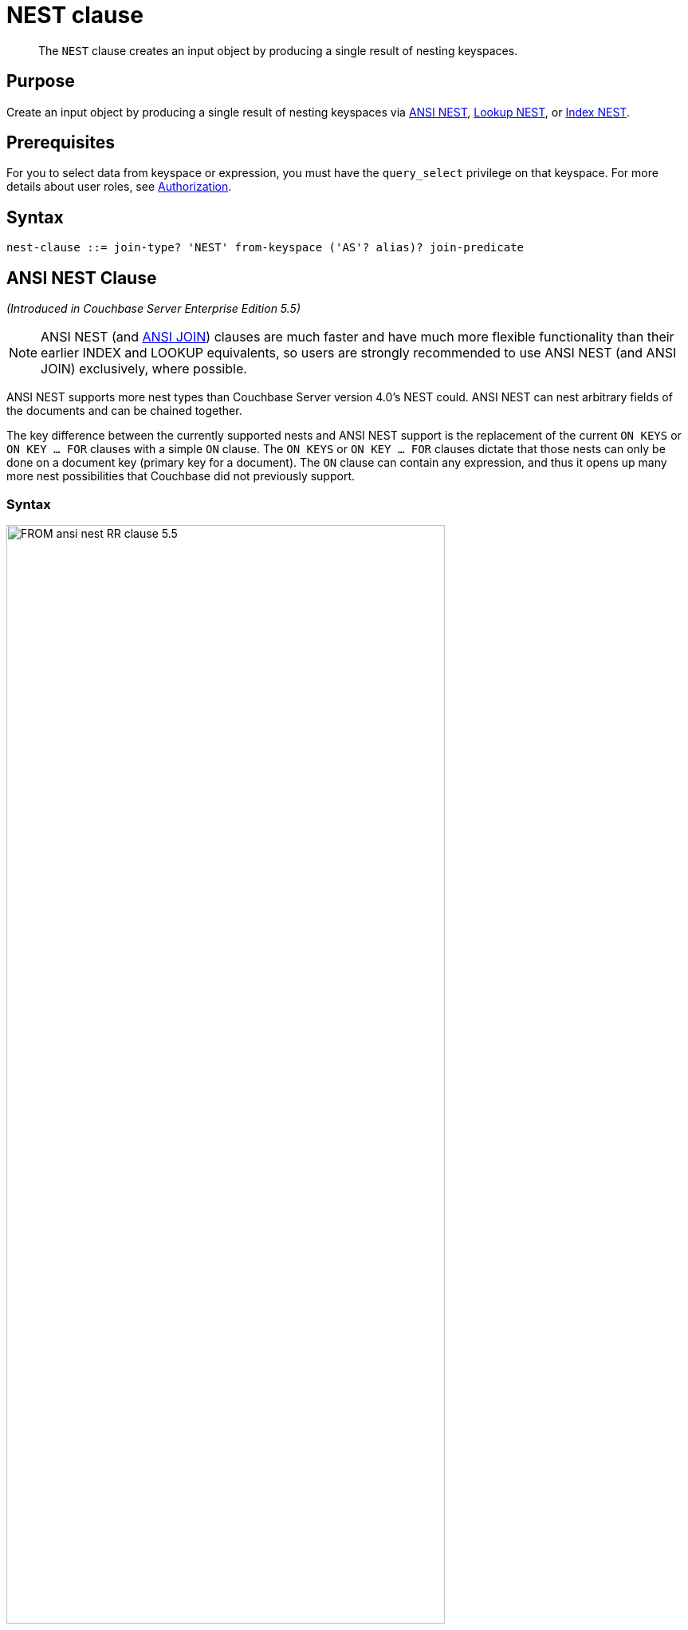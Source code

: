 = NEST clause
:page-status: Couchbase Server 4.0
:imagesdir: ../../assets/images

[abstract]
The `NEST` clause creates an input object by producing a single result of nesting keyspaces.

== Purpose

Create an input object by producing a single result of nesting keyspaces via <<section_tc1_nnx_1db,ANSI NEST>>, <<nest,Lookup NEST>>, or <<section_rgr_rnx_1db,Index NEST>>.

== Prerequisites

For you to select data from keyspace or expression, you must have the [.param]`query_select` privilege on that keyspace.
For more details about user roles, see
xref:learn:security/authorization-overview.adoc[Authorization].

== Syntax

[subs="normal"]
----
nest-clause ::= join-type? 'NEST' from-keyspace ('AS'? alias)? join-predicate
----



[#section_tc1_nnx_1db]
== ANSI NEST Clause

_(Introduced in Couchbase Server Enterprise Edition 5.5)_

NOTE: ANSI NEST (and <<section_ek1_jnx_1db,ANSI JOIN>>) clauses are much faster and have much more flexible functionality than their earlier INDEX and LOOKUP equivalents, so users are strongly recommended to use ANSI NEST (and ANSI JOIN) exclusively, where possible.

ANSI NEST supports more nest types than Couchbase Server version 4.0's NEST could.
ANSI NEST can nest arbitrary fields of the documents and can be chained together.

The key difference between the currently supported nests and ANSI NEST support is the replacement of the current `ON KEYS` or `ON KEY … FOR` clauses with a simple `ON` clause.
The `ON KEYS` or `ON KEY … FOR` clauses dictate that those nests can only be done on a document key (primary key for a document).
The `ON` clause can contain any expression, and thus it opens up many more nest possibilities that Couchbase did not previously support.

=== Syntax

image::n1ql-language-reference/FROM_ansi-nest_RR-clause_5.5.png[,80%]

`lhs-expr` `[``nest-type``] NEST` `rhs-expr` `ON` `nest-clause`

=== Arguments

lhs-expr:: [Required] Keyspace reference or expression representing the left-hand side of the nest clause.

nest-type::
[Optional.
Default is `INNER`] String representing the type of nest.
`INNER`::
[Optional.
Default is `INNER`]
+
For each nested object produced, both the left-hand and right-hand source objects must be non-MISSING and non-NULL.

`LEFT [OUTER]`::
[Optional.
Query Service interprets `LEFT` as `LEFT OUTER`]
+
For each nested object produced, only the left-hand source objects must be non-MISSING and non-NULL.

`NEST` *rhs-expr*:: [Required] Keyspace reference or expression representing the right-hand side of the nest clause.

`ON` *nest-clause*:: [Required] Boolean expression representing the nest condition between the left-hand side expression and the right-hand side expression, which can be fields, constant expressions or any complex N1QL expression.

=== Limitations

The following nest types are currently not supported:

* Full OUTER NEST
* Cross NEST
* No mixing of new ANSI NEST syntax with NEST syntax in the same FROM clause.
* The right-hand-side of any nest must be a keyspace.
Expressions, subqueries, or other join combinations cannot be on the right-hand-side of a nest.
* A nest can only be executed when appropriate index exists on the inner side of the ANSI NEST (similar to current NEST support).
* Adaptive indexes are not considered when selecting indexes on inner side of the nest

=== Examples

[#ANSI-NEST-Example-1]
.Inner ANSI NEST
====
List the airlines, their plane model (`equipment`), and number of stops for flights between San Francisco and Boston.

[source,N1QL]
----
SELECT r.airline, r.equipment, r.stops
FROM `travel-sample` r
  NEST `travel-sample` a
  ON r.airlineid = META(a).id
WHERE r.sourceairport = "SFO"
AND r.destinationairport = "BOS";
----

.Results
[source,JSON]
----
[
  {
    "airline": "B6",
    "equipment": "320",
    "stops": 0
  },
  {
    "airline": "UA",
    "equipment": "752 753 738 739 319 320",
    "stops": 0
  },
  {
    "airline": "VX",
    "equipment": "320",
    "stops": 0
  }
]
----
====

[#nest]
== Lookup NEST Clause

_(Introduced in Couchbase Server 4.0)_

Nesting is conceptually the inverse of unnesting.
Nesting performs a join across two keyspaces.
But instead of producing a cross-product of the left and right inputs, a single result is produced for each left input, while the corresponding right inputs are collected into an array and nested as a single array-valued field in the result object.

=== Syntax

image::n1ql-language-reference/FROM_lookup-nest_4.0_RR.png[,80%]

----
[ join-type ] NEST from-path [ [ AS ] alias ] on-keys-clause
----

=== Arguments

join-type:: [Optional; default is `INNER`]
`INNER`;; For each result object produced, both the left-hand and right-hand source objects must be non-`MISSING` and non-`NULL`.

`LEFT` or `LEFT OUTER`;;
A left-outer unnest is performed, and at least one result object is produced for each left source object.
+
For each joined object produced, only the left-hand source objects must be non-`MISSING` and non-`NULL`.

from-path::
[Required] Keyspace reference for right-hand side of lookup nest.
For details, see <<sec_from-keyspace,Keyspaces>>.

alias (optionally, `AS` alias)::
[Required] To assign a name for the right-hand side keyspace.
For details, see <<section_ax5_2nx_1db,AS Keyword>>.

on-keys-clause::
[Required] String or expression representing the primary keys of the documents for the second keyspace.
+
The `ON KEYS` expression produces one or more document keys for the right-hand side document.
+
The `ON KEYS` expression can produce an array of document keys.

=== Return Values
If the right-hand source object is NULL, MISSING, empty, or a non-array value, then the result object's right-side value is MISSING (omitted).

Nests can be chained with other NEST, JOIN, and UNNEST clauses.
By default, an INNER NEST is performed.
This means that for each result object produced, both the left and right source objects must be non-missing and non-null.
The right-hand side result of NEST is always an array or MISSING.
If there is no matching right source object, then the right source object is as follows:

|===
| If the `ON KEYS` expression evaluates to | Then the right-side value is

| `MISSING`
| `MISSING`

| `NULL`
| `MISSING`

| an array
| an empty array

| a non-array value
| an empty array
|===

=== Examples

[#Lookup-NEST-Example-1]
.Join two keyspaces producing an output for each left input
====
Show one set of routes for one airline in the `travel-sample` keyspace.

[source,N1QL]
----
SELECT *
FROM `travel-sample` route
  INNER NEST `travel-sample` airline
  ON KEYS route.airlineid
WHERE route.type = "route"
LIMIT 1;
----

.Results
[source,JSON]
----
[
  {
    "airline": [
      {
        "callsign": "AIRFRANS",
        "country": "France",
        "iata": "AF",
        "icao": "AFR",
        "id": 137,
        "name": "Air France",
        "type": "airline"
      }
    ],
    "route": {
      "airline": "AF",
      "airlineid": "airline_137",
      "destinationairport": "MRS",
      "distance": 2881.617376098415,
      "equipment": "320",
      "id": 10000,
      "schedule": [
        {
          "day": 0,
          "flight": "AF198",
          "utc": "10:13:00"
        },
        {
          "day": 0,
          "flight": "AF547",
          "utc": "19:14:00"
        },
        {
          "day": 0,
          "flight": "AF943",
          "utc": "01:31:00"
        },
        {
          "day": 1,
          "flight": "AF356",
          "utc": "12:40:00"
        },
        {
          "day": 1,
          "flight": "AF480",
          "utc": "08:58:00"
        },
        {
          "day": 1,
          "flight": "AF250",
          "utc": "12:59:00"
        },
        {
          "day": 1,
          "flight": "AF130",
          "utc": "04:45:00"
        },
        {
          "day": 2,
          "flight": "AF997",
          "utc": "00:31:00"
        },
        {
          "day": 2,
          "flight": "AF223",
          "utc": "19:41:00"
        },
        {
          "day": 2,
          "flight": "AF890",
          "utc": "15:14:00"
        },
        {
          "day": 2,
          "flight": "AF399",
          "utc": "00:30:00"
        },
        {
          "day": 2,
          "flight": "AF328",
          "utc": "16:18:00"
        },
        {
          "day": 3,
          "flight": "AF074",
          "utc": "23:50:00"
        },
        {
          "day": 3,
          "flight": "AF556",
          "utc": "11:33:00"
        },
        {
          "day": 4,
          "flight": "AF064",
          "utc": "13:23:00"
        },
        {
          "day": 4,
          "flight": "AF596",
          "utc": "12:09:00"
        },
        {
          "day": 4,
          "flight": "AF818",
          "utc": "08:02:00"
        },
        {
          "day": 5,
          "flight": "AF967",
          "utc": "11:33:00"
        },
        {
          "day": 5,
          "flight": "AF730",
          "utc": "19:42:00"
        },
        {
          "day": 6,
          "flight": "AF882",
          "utc": "17:07:00"
        },
        {
          "day": 6,
          "flight": "AF485",
          "utc": "17:03:00"
        },
        {
          "day": 6,
          "flight": "AF898",
          "utc": "10:01:00"
        },
        {
          "day": 6,
          "flight": "AF496",
          "utc": "07:00:00"
        }
      ],
      "sourceairport": "TLV",
      "stops": 0,
      "type": "route"
    }
  }
]
----
====

[#section_rgr_rnx_1db]
== Index NEST Clause

_(Introduced in Couchbase Server 4.0)_

When Lookup NESTs cannot efficiently nest left-hand side documents with right-to-left nests and your situation cannot be flipped because your predicate needs to be on the left-hand side (such as the above <<Lookup-NEST-Example-1>> where airline documents have no reference to route documents), then Index NESTs can be used efficiently.
Index NESTs allow you to flip the direction of your nest clause.

[#Index-NEST-Example-1]
.List four
====
[source,N1Ql]
----
CREATE INDEX idx_ijoin ON `travel-sample`(airlineid) WHERE type="route";
----

[source,N1Ql]
----
SELECT *
FROM `travel-sample` rte
  INNER NEST `travel-sample` aline
  ON KEY rte.airlineid
  FOR rte
WHERE rte.type = "route"
LIMIT 4;
----

If you generalize the same query, it looks like the following:

[source,N1QL]
----
CREATE INDEX on-key-for-index-name rhs-expression (lhs-expression-key);
----

[source,N1Ql]
----
SELECT projection-list
FROM lhs-expression
  NEST rhs-expression
  ON KEY rhs-expression.lhs-expression-key FOR lhs-expression
[ WHERE predicates ] ;
----
====

There are three important changes in the index scan syntax example above:

* `CREATE INDEX` on the `ON KEY` expression `route.airlineid` to access `route` documents using `airlineid` (which are produced on the LHS).
* The `ON KEY route.airlineid FOR airline` enables N1QL to use the index `route.airlineid`.
* Create any optional index, such as `route.airline` that can be used on `airline` (LHS).

NOTE: For index nests, the syntax uses `ON KEY` (singular) instead of `ON KEYS` (plural).
This is because Index NESTs' `ON KEY` expression must produce a scalar value; whereas Lookup NESTs' `ON KEYS` expression can produce either a scalar or an array value.

=== Syntax

image::n1ql-language-reference/FROM_index-nest_5.1_rr.png[]

----
[ nest-type ] NEST from-path [ [ AS ] alias ] ON KEY on-key-clause FOR for-clause
----

=== Arguments

nest-type:: [Optional; default is `LEFT INNER`]
`LEFT` or `LEFT INNER`;; For each nested object produced, both the left-hand and right-hand source objects must be non-MISSING and non-NULL.

`LEFT OUTER`;; For each nested object produced, only the left-hand source objects must be non-MISSING and non-NULL.

from-path::
Keyspace reference for right-hand side of an index nest.
For details, see <<sec_from-keyspace,Keyspaces>>.

`AS` alias::
[Optional] To assign another name.
For details, see <<section_ax5_2nx_1db,AS Keyword>>.

`ON KEY` rhs-expression.lhs-expression-key::
rhs-expression;; Keyspace reference for the right-hand side of the index nest.

lhs-expression-key;; String or expression representing the attribute in `rhs-expression` referencing the document key for `lhs-expression`.

`FOR` lhs-expression:: Keyspace reference for the left-hand side of the index nest.

=== Examples

[#Index-NEST-Example-1]
.ON KEY \... FOR.
====
This example nests the airline routes for each airline after creating the following index.
(Note that the index will not match if it contains a WHERE clause.)

[source,N1QL]
----
CREATE INDEX route_airline ON `travel-sample`(airlineid);
----

[source,N1QL]
----
SELECT *
FROM `travel-sample` aline
  INNER NEST `travel-sample` rte
  ON KEY rte.airlineid
  FOR aline
WHERE aline.type = "airline"
LIMIT 1;
----

.Results
[source,JSON]
----
[
  {
    "aline": {
      "callsign": "MILE-AIR",
      "country": "United States",
      "iata": "Q5",
      "icao": "MLA",
      "id": 10,
      "name": "40-Mile Air",
      "type": "airline"
    },
    "route": [
      {
        "airline": "Q5",
        "airlineid": "airline_10",
        "destinationairport": "HKB",
        "distance": 118.20183585107631,
        "equipment": "CNA",
        "id": 46586,
        "schedule": [
          {
            "day": 0,
            "flight": "Q5188",
            "utc": "12:40:00"
          },
          {
            "day": 0,
            "flight": "Q5630",
            "utc": "21:53:00"
          },
          {
            "day": 0,
            "flight": "Q5530",
            "utc": "07:47:00"
          },
          {
            "day": 0,
            "flight": "Q5132",
            "utc": "01:10:00"
          },
          {
            "day": 0,
            "flight": "Q5746",
            "utc": "20:11:00"
          },
          {
            "day": 1,
            "flight": "Q5413",
            "utc": "08:07:00"
          },
          {
            "day": 2,
            "flight": "Q5263",
            "utc": "17:39:00"
          },
          {
            "day": 2,
            "flight": "Q5564",
            "utc": "01:55:00"
          },
          {
            "day": 2,
            "flight": "Q5970",
            "utc": "00:09:00"
          },
          {
            "day": 2,
            "flight": "Q5295",
            "utc": "21:24:00"
          },
          {
            "day": 2,
            "flight": "Q5051",
            "utc": "04:41:00"
          },
          {
            "day": 3,
            "flight": "Q5023",
            "utc": "00:16:00"
          },
          {
            "day": 3,
            "flight": "Q5554",
            "utc": "11:45:00"
          },
          {
            "day": 3,
            "flight": "Q5619",
            "utc": "22:22:00"
          },
          {
            "day": 4,
            "flight": "Q5279",
            "utc": "23:19:00"
          },
          {
            "day": 4,
            "flight": "Q5652",
            "utc": "13:35:00"
          },
          {
            "day": 4,
            "flight": "Q5631",
            "utc": "17:53:00"
          },
          {
            "day": 4,
            "flight": "Q5105",
            "utc": "21:54:00"
          },
          {
            "day": 5,
            "flight": "Q5559",
            "utc": "01:19:00"
          },
          {
            "day": 5,
            "flight": "Q5600",
            "utc": "17:36:00"
          },
          {
            "day": 6,
            "flight": "Q5854",
            "utc": "22:59:00"
          },
          {
            "day": 6,
            "flight": "Q5217",
            "utc": "11:58:00"
          },
          {
            "day": 6,
            "flight": "Q5756",
            "utc": "06:32:00"
          },
          {
            "day": 6,
            "flight": "Q5151",
            "utc": "15:14:00"
          }
        ],
        "sourceairport": "FAI",
        "stops": 0,
        "type": "route"
      },
      {
        "airline": "Q5",
        "airlineid": "airline_10",
        "destinationairport": "FAI",
        "distance": 118.20183585107631,
        "equipment": "CNA",
        "id": 46587,
        "schedule": [
          {
            "day": 0,
            "flight": "Q5492",
            "utc": "17:00:00"
          },
          {
            "day": 0,
            "flight": "Q5357",
            "utc": "09:44:00"
          },
          {
            "day": 0,
            "flight": "Q5873",
            "utc": "00:01:00"
          },
          {
            "day": 1,
            "flight": "Q5171",
            "utc": "00:59:00"
          },
          {
            "day": 1,
            "flight": "Q5047",
            "utc": "10:57:00"
          },
          {
            "day": 1,
            "flight": "Q5889",
            "utc": "14:51:00"
          },
          {
            "day": 1,
            "flight": "Q5272",
            "utc": "18:36:00"
          },
          {
            "day": 2,
            "flight": "Q5673",
            "utc": "21:30:00"
          },
          {
            "day": 3,
            "flight": "Q5381",
            "utc": "20:01:00"
          },
          {
            "day": 4,
            "flight": "Q5261",
            "utc": "18:37:00"
          },
          {
            "day": 5,
            "flight": "Q5755",
            "utc": "23:43:00"
          },
          {
            "day": 5,
            "flight": "Q5544",
            "utc": "16:04:00"
          },
          {
            "day": 6,
            "flight": "Q5400",
            "utc": "10:46:00"
          },
          {
            "day": 6,
            "flight": "Q5963",
            "utc": "13:53:00"
          },
          {
            "day": 6,
            "flight": "Q5195",
            "utc": "03:03:00"
          },
          {
            "day": 6,
            "flight": "Q5653",
            "utc": "22:58:00"
          }
        ],
        "sourceairport": "HKB",
        "stops": 0,
        "type": "route"
      }
    ]
  }
]
----
====

[#as]
== Appendix: Summary of NEST Types

=== ANSI

[cols="1h,3"]
|===
| Left-Hand Side (lhs)
| Any field or expression that produces a value that will be matched on the right-hand side.

| Right-Hand Side (rhs)
| Anything that can have a proper index on the join expression.

| Syntax
a|
[subs="normal"]
----
_lhs-expr_
NEST _rhs-keyspace_
ON _any nest condition_
----

| Example
a|
[source,N1QL]
----
SELECT *
FROM `travel-sample` r
NEST `travel-sample` a
ON r.airlineid = META(a).id
----
|===

=== Lookup

[cols="1h,3"]
|===
| Left-Hand Side (lhs)
| Must produce a Document Key for the right-hand side.

| Right-Hand Side (rhs)
| Must have a Document Key.

| Syntax
a|
[subs="normal"]
----
_lhs-expr_
NEST _rhs-keyspace_
ON KEYS _lhs-expr.foreign_key_
----

| Example
a|
[source,N1QL]
----
SELECT *
FROM `travel-sample` r
NEST `travel-sample` a
ON KEYS r.airlineid
WHERE r.type="route"
LIMIT 4;
----
|===

=== Index

[cols="1h,3"]
|===
| Left-Hand Side (lhs)
| Must produce a key for the right-hand side index.

| Right-Hand Side (rhs)
| Must have a proper index on the field or expression that maps to the Document Key of the left-hand side.

| Syntax
a|
[subs="normal"]
----
_lhs-keyspace_
NEST _rhs-keyspace_
ON KEY _rhs-kspace.idx_key_
FOR _lhs-keyspace_
----

| Example
a|
[source,N1QL]
----
SELECT *
FROM `travel-sample` a
NEST `travel-sample` r
ON KEY` `r.airlineid
FOR a
WHERE a.type="airline"
LIMIT 4;
----
|===
